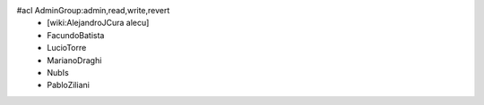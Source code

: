 #acl AdminGroup:admin,read,write,revert
 * [wiki:AlejandroJCura alecu]
 * FacundoBatista
 * LucioTorre
 * MarianoDraghi
 * NubIs
 * PabloZiliani
